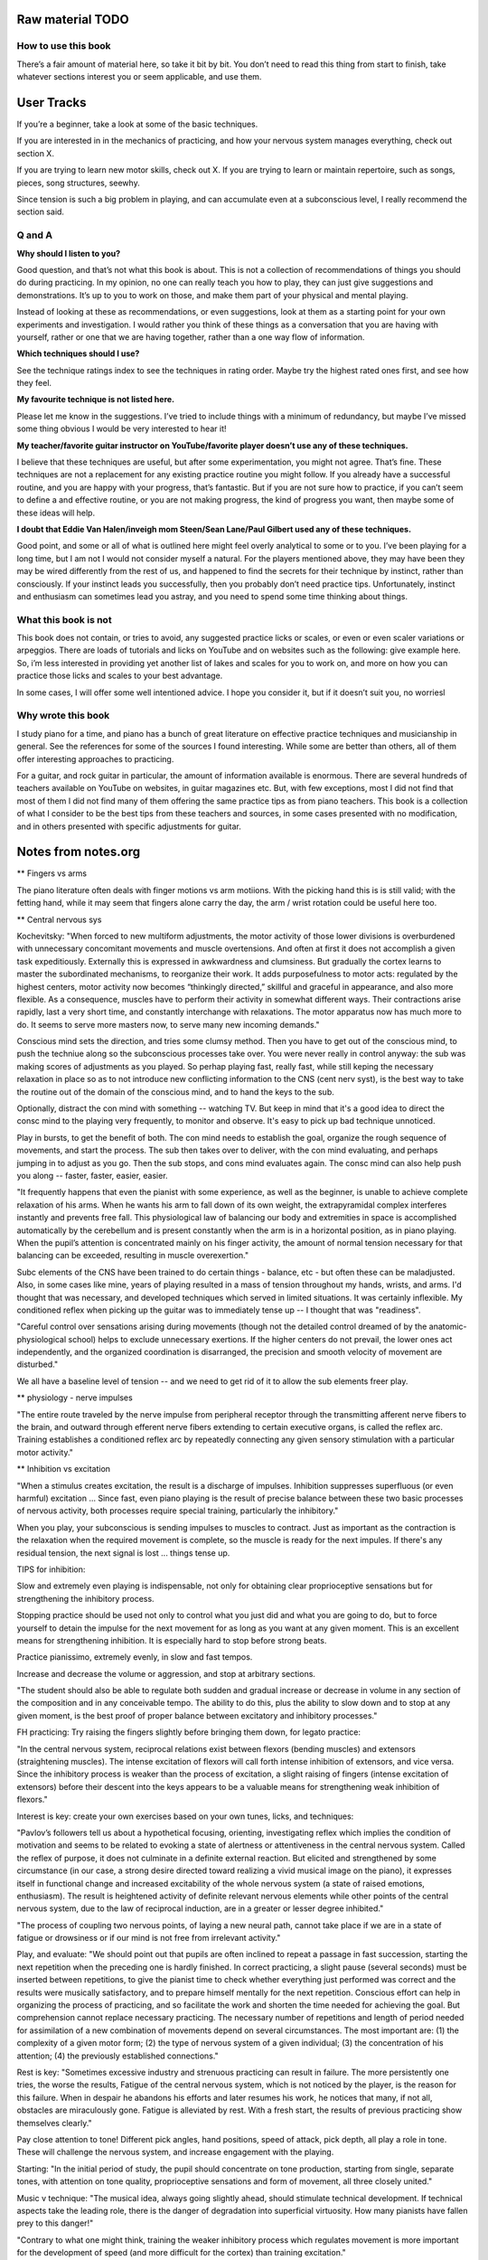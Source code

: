 Raw material TODO
=================

.. todo:: Break this out to other sections

How to use this book
--------------------

There’s a fair amount of material here, so take it bit by bit. You don’t need to read this thing from start to finish, take whatever sections interest you or seem applicable, and use them.

User Tracks
===========

If you’re a beginner, take a look at some of the basic techniques.

If you are interested in in the mechanics of practicing, and how your nervous system manages everything, check out section X.

If you are trying to learn new motor skills, check out X. If you are trying to learn or maintain repertoire, such as songs, pieces, song structures, seewhy.

Since tension is such a big problem in playing, and can accumulate even at a subconscious level, I really recommend the section said.

Q and A
-------

**Why should I listen to you?**

Good question, and that’s not what this book is about. This is not a collection of recommendations of things you should do during practicing. In my opinion, no one can really teach you how to play, they can just give suggestions and demonstrations. It’s up to you to work on those, and make them part of your physical and mental playing.

Instead of looking at these as recommendations, or even suggestions, look at them as a starting point for your own experiments and investigation. I would rather you think of these things as a conversation that you are having with yourself, rather or one that we are having together, rather than a one way flow of information.

**Which techniques should I use?**

See the technique ratings index to see the techniques in rating order. Maybe try the highest rated ones first, and see how they feel.

**My favourite technique is not listed here.**

Please let me know in the suggestions. I’ve tried to include things with a minimum of redundancy, but maybe I’ve missed some thing obvious I would be very interested to hear it!



**My teacher/favorite guitar instructor on YouTube/favorite player doesn’t use any of these techniques.**

I believe that these techniques are useful, but after some experimentation, you might not agree. That’s fine. These techniques are not a replacement for any existing practice routine you might follow. If you already have a successful routine, and you are happy with your progress, that’s fantastic.  But if you are not sure how to practice, if you can’t seem to define a and effective routine, or you are not making progress, the kind of progress you want, then maybe some of these ideas will help.

**I doubt that Eddie Van Halen/inveigh mom Steen/Sean Lane/Paul Gilbert used any of these techniques.**

Good point, and some or all of what is outlined here might feel overly analytical to some or to you.  I’ve been playing for a long time, but I am not I would not consider myself a natural. For the players mentioned above, they may have been they may be wired differently from the rest of us, and happened to find the secrets for their technique by instinct, rather than consciously. If your instinct leads you successfully, then you probably don’t need practice tips.  Unfortunately, instinct and enthusiasm can sometimes lead you astray, and you need to spend some time thinking about things.


What this book is not
---------------------

This book does not contain, or tries to avoid, any suggested practice licks or scales, or even or even scaler variations or arpeggios. There are loads of tutorials and licks on YouTube and on websites such as the following: give example here. So, i’m less interested in providing yet another list of lakes and scales for you to work on, and more on how you can practice those licks and scales to your best advantage.

In some cases, I will offer some well intentioned advice. I hope you consider it, but if it doesn’t suit you, no worriesl

Why wrote this book
-------------------

I study piano for a time, and piano has a bunch of great literature on effective practice techniques and musicianship in general.  See the references for some of the sources I found interesting. While some are better than others, all of them offer interesting approaches to practicing.

For a guitar, and rock guitar in particular, the amount of information available is enormous.  There are several hundreds of teachers available on YouTube on websites, in guitar magazines etc. But, with few exceptions, most I did not find that most of them I did not find many of them offering the same practice tips as from piano teachers.  This book is a collection of what I consider to be the best tips from these teachers and sources, in some cases presented with no modification, and in others presented with specific adjustments for guitar.


Notes from notes.org
====================

** Fingers vs arms 

The piano literature often deals with finger motions vs arm motiions.  With the picking hand this is is still valid; with the fetting hand, while it may seem that fingers alone carry the day, the arm / wrist rotation could be useful here too.

** Central nervous sys

Kochevitsky: "When forced to new multiform adjustments, the motor activity of those lower divisions is overburdened with unnecessary concomitant movements and muscle overtensions. And often at first it does not accomplish a given task expeditiously. Externally this is expressed in awkwardness and clumsiness. But gradually the cortex learns to master the subordinated mechanisms, to reorganize their work. It adds purposefulness to motor acts: regulated by the highest centers, motor activity now becomes “thinkingly directed,” skillful and graceful in appearance, and also more flexible. As a consequence, muscles have to perform their activity in somewhat different ways. Their contractions arise rapidly, last a very short time, and constantly interchange with relaxations. The motor apparatus now has much more to do. It seems to serve more masters now, to serve many new incoming demands."

Conscious mind sets the direction, and tries some clumsy method.  Then you have to get out of the conscious mind, to push the techniue along so the subconscious processes take over.  You were never really in control anyway: the sub was making scores of adjustments as you played.  So perhap playing fast, really fast, while still keping the necessary relaxation in place so as to not introduce new conflicting information to the CNS (cent nerv syst), is the best way to take the routine out of the domain of the conscious mind, and to hand the keys to the sub.

Optionally, distract the con mind with something -- watching TV.  But keep in mind that it's a good idea to direct the consc mind to the playing very frequently, to monitor and observe.  It's easy to pick up bad technique unnoticed.

Play in bursts, to get the benefit of both.  The con mind needs to establish the goal, organize the rough sequence of movements, and start the process.  The sub then takes over to deliver, with the con mind evaluating, and perhaps jumping in to adjust as you go.  Then the sub stops, and cons mind evaluates again.  The consc mind can also help push you along -- faster, faster, easier, easier.

"It frequently happens that even the pianist with some experience, as well as the beginner, is unable to achieve complete relaxation of his arms. When he wants his arm to fall down of its own weight, the extrapyramidal complex interferes instantly and prevents free fall. This physiological law of balancing our body and extremities in space is accomplished automatically by the cerebellum and is present constantly when the arm is in a horizontal position, as in piano playing. When the pupil’s attention is concentrated mainly on his finger activity, the amount of normal tension necessary for that balancing can be exceeded, resulting in muscle overexertion."

Subc elements of the CNS have been trained to do certain things - balance, etc - but often these can be maladjusted.  Also, in some cases like mine, years of playing resulted in a mass of tension throughout my hands, wrists, and arms.  I'd thought that was necessary, and developed techniques which served in limited situations.  It was certainly inflexible.  My conditioned reflex when picking up the guitar was to immediately tense up -- I thought that was "readiness".

"Careful control over sensations arising during movements (though not the detailed control dreamed of by the anatomic-physiological school) helps to exclude unnecessary exertions. If the higher centers do not prevail, the lower ones act independently, and the organized coordination is disarranged, the precision and smooth velocity of movement are disturbed."

We all have a baseline level of tension -- and we need to get rid of it to allow the sub elements freer play.

** physiology - nerve impulses

"The entire route traveled by the nerve impulse from peripheral receptor through the transmitting afferent nerve fibers to the brain, and outward through efferent nerve fibers extending to certain executive organs, is called the reflex arc. Training establishes a conditioned reflex arc by repeatedly connecting any given sensory stimulation with a particular motor activity."

** Inhibition vs excitation

"When a stimulus creates excitation, the result is a discharge of impulses. Inhibition suppresses superfluous (or even harmful) excitation ... Since fast, even piano playing is the result of precise balance between these two basic processes of nervous activity, both processes require special training, particularly the inhibitory."

When you play, your subconscious is sending impulses to muscles to contract.  Just as important as the contraction is the relaxation when the required movement is complete, so the muscle is ready for the next impules.  If there's any residual tension, the next signal is lost ... things tense up.

TIPS for inhibition:

Slow and extremely even playing is indispensable, not only for obtaining clear proprioceptive sensations but for strengthening the inhibitory process.

Stopping practice should be used not only to control what you just did and what you are going to do, but to force yourself to detain the impulse for the next movement for as long as you want at any given moment. This is an excellent means for strengthening inhibition. It is especially hard to stop before strong beats.

Practice pianissimo, extremely evenly, in slow and fast tempos.

Increase and decrease the volume or aggression, and stop at arbitrary sections.

"The student should also be able to regulate both sudden and gradual increase or decrease in volume in any section of the composition and in any conceivable tempo. The ability to do this, plus the ability to slow down and to stop at any given moment, is the best proof of proper balance between excitatory and inhibitory processes."

FH practicing: Try raising the fingers slightly before bringing them down, for legato practice:

"In the central nervous system, reciprocal relations exist between flexors (bending muscles) and extensors (straightening muscles). The intense excitation of flexors will call forth intense inhibition of extensors, and vice versa. Since the inhibitory process is weaker than the process of excitation, a slight raising of fingers (intense excitation of extensors) before their descent into the keys appears to be a valuable means for strengthening weak inhibition of flexors."

Interest is key: create your own exercises based on your own tunes, licks, and techniques:

"Pavlov’s followers tell us about a hypothetical focusing, orienting, investigating reflex which implies the condition of motivation and seems to be related to evoking a state of alertness or attentiveness in the central nervous system. Called the reflex of purpose, it does not culminate in a definite external reaction. But elicited and strengthened by some circumstance (in our case, a strong desire directed toward realizing a vivid musical image on the piano), it expresses itself in functional change and increased excitability of the whole nervous system (a state of raised emotions, enthusiasm). The result is heightened activity of definite relevant nervous elements while other points of the central nervous system, due to the law of reciprocal induction, are in a greater or lesser degree inhibited."

"The process of coupling two nervous points, of laying a new neural path, cannot take place if we are in a state of fatigue or drowsiness or if our mind is not free from irrelevant activity."

Play, and evaluate: "We should point out that pupils are often inclined to repeat a passage in fast succession, starting the next repetition when the preceding one is hardly finished. In correct practicing, a slight pause (several seconds) must be inserted between repetitions, to give the pianist time to check whether everything just performed was correct and the results were musically satisfactory, and to prepare himself mentally for the next repetition. Conscious effort can help in organizing the process of practicing, and so facilitate the work and shorten the time needed for achieving the goal. But comprehension cannot replace necessary practicing. The necessary number of repetitions and length of period needed for assimilation of a new combination of movements depend on several circumstances. The most important are: (1) the complexity of a given motor form; (2) the type of nervous system of a given individual; (3) the concentration of his attention; (4) the previously established connections." 

Rest is key: "Sometimes excessive industry and strenuous practicing can result in failure. The more persistently one tries, the worse the results, Fatigue of the central nervous system, which is not noticed by the player, is the reason for this failure. When in despair he abandons his efforts and later resumes his work, he notices that many, if not all, obstacles are miraculously gone. Fatigue is alleviated by rest. With a fresh start, the results of previous practicing show themselves clearly." 

Pay close attention to tone!  Different pick angles, hand positions, speed of attack, pick depth, all play a role in tone.  These will challenge the nervous system, and increase engagement with the playing.

Starting: "In the initial period of study, the pupil should concentrate on tone production, starting from single, separate tones, with attention on tone quality, proprioceptive sensations and form of movement, all three closely united."

Music v technique: "The musical idea, always going slightly ahead, should stimulate technical development. If technical aspects take the leading role, there is the danger of degradation into superficial virtuosity. How many pianists have fallen prey to this danger!"

"Contrary to what one might think, training the weaker inhibitory process which regulates movement is more important for the development of speed (and more difficult for the cortex) than training excitation."

relaxation
----------

Our whole playing apparatus (and this includes not
only the arm and the muscles of the back but also the
feet in operating the pedals) must be absolutely free in
its movements and in its inner muscular functions.

But the normal muscle contraction is far from being a
cramp and is absolutely necessary for any motor activity.
A muscle is capable of any degree of contraction; the time
of this contraction varies from a fraction of a second to the
point where fatigue begins. For piano technique, the
short-lasting muscle contractions are of particular importance, And so we should talk, not about relaxation, but
rather about the degree of muscle contraction needed for
this or that motor act.

It is weak
static tension stimulating cortical activity that exerts the
most favorable influence on muscle preparedness and innervation.



Fast play degradation
---------------------

Hey there.  Short answer: yes, me too.

For a possible remedy: this is a long answer to a short question, but it gives me a chance to organize some thinking and get some writing on this topic done.  I know you didn't ask for a huge essay, but maybe something here will help.

TL/DR: you're experiencing what some have called "Fast play degradation".  Essentially:

- (a) the theory goes that your brain/nervous system can't organize the complex input it got during your practicing.  My recommendation:
- (b) Try to break up your long practicing of a given lick into shorter durations,
- (c) ensure that you can successfully execute something within that short session, and
- (d) be sure to end any given practice session of a lick with a perfect slow rendition of the thing you've practiced.

All right, that's a lot of stuff.  A few more notes for the above:

a) nervous system.  Some great piano documents talk about the primary role of the nervous system in piano playing, and having worked on it a bit for guitar I think it's the case.  Playing isn't about muscles, it's about your nervous system adapting, especially for "fast twitch" things like picking and fretting.  For improvement to happen, your practice sessions need to present a clear picture to your nervous system about what you're trying to do (I posted about this in [this link](https://forum.troygrady.com/t/your-practice-schedule-for-acquiring-new-motor-skills/42527) ).  If you're working at something quite beyond your current abilities, this input might be really chaotic and disorganized.  I'm not saying you need to aim lower :-) but you could try some adjustments.

Everything that follows is my suggestion only.  My tone may come across as an order or command, but please modify everything I say to suit you; however, if you're stuck, maybe trying something different is called for.

b) practice duration.  In that same thread I mentioned practicing something for about 15 mins, and then coming back to it later the same day.  This could be like "interleaved practice" as mentioned about, but you could also just take a break -- get some water, clean your room, walk the dog -- and come back to it.  This is a good method because it lets you really work hard on something and really pay attention, and the short duration and break gives your nervous system time to process.  Slaving away for hours at a lick is counterproductive: your nerves/brain are tire and won't adapt.  Practice anywhere from 5 to 15 mins, until you feel like you've accomplished something, but then stop and take that break!  Don't be "virtuous" and continue working, you might not be helping.  Come back to it later that day if you want to continue.  Also, during that 15 mins, take some micro breaks to think about what you're doing, what you've done, where you're going etc, it helps.

c) perfect execution.  This one is tougher ... you have to aim to play something perfectly within your 15 mins at least once, and ideally should play it perfectly a few times.  This gives your brain and nervous system something to latch on to, so it can adapt during your rest periods.

I said "play something perfectly" and not "play the lick perfectly", because often a single lick comprises several ideas.  Something as "simple" as this:

    --------------5-7-8-5-7-8-
    --5-6-8-5-6-8-------------

has these challenges:

- raw picking speed (tremelo)
- raw fretting speed (fretting only, no picking)
- fast picking of notes on a single string (e.g. "-5-6-8-") - hand sync issues, raw picking and fretting speed, relaxation, timing
- the goddam string change

If you're playing a lick and falling apart in the middle of it (ranging from a total train wreck to small-seeming things like rhythmic inconsistences, or simply acquired mental or physical tension), then you might want to break it down further into components and work on those.  e.g., there's no reason to work on the full lick above at a given speed if you can't pick the much simpler "-5-6-8-5-6-8-5-6-8-5-6-8-..." at a much higher speed with high rhythmic accuracy.

So, maybe analyze the full lick, see where your playing is falling apart, and see if that single issue can be isolated and worked on.  Some things (like the string shift) are hard to work on in isolation, but if you perfect the other tihngs (picking, left hand, rhythm) you can focus on those.  And play these little things perfectly :-)  Keep pushing that tempo way up!  Sloppy is ok while you're working it out!  But keep aiming for perfection of small bits, your brain will thank you.

(d) end with slow.  After 15 mins of intense work, your nerves will be frazzled and your mind tired.  It's gotten a lot of confusing input.  To ensure that it's clear what you've been working on, play that thing you've worked on through slowly at least once, mimicking the motions you do at high speed if you can -- i.e., don't play it slowly with a completely different technique (this can be tough, depending on what you're working on).  This is like the "cool down" of a workout, but it's more important for your nerves to help them organize.  I hope you'd get a feeling of satisfaction with this, it's supposed to be a fun relaxed wrap-up of your burst of hard work.


Releasing Picking Hand Tension
------------------------------

include google docs notes

Appendices
==========

Piano literature sources
------------------------

* "Freeing the Caged Bird" by Barbara Lister-Sink

https://www.lister-sinkinstitute.org/freeing-the-caged-bird-dvd

I found this video incredibly helpful and practical.  In this video (excerpt: https://www.youtube.com/watch?v=7cVLmQE7_Vs), she outlines the steps to eliminate chronic muscle tension:

 1. Regain awareness of the state of the tensed muscles
 2. Regain conscious control of the tensed muscles
 3. Learn and apply the principles and sensations of efficient muscle use

In particular, she outlines a "Basic Stroke" (excerpt: https://www.youtube.com/watch?v=OjSWu8ZADzI), a concise breakdown of the act of playing a note at the piano:

 1. Easy efficient lift of the forearm
 2. Free fall of forearm
 3. Optimal bone alignment and muscular contraction
 4. Instantaneous release

Her work is well worth checking out!  https://www.lister-sinkinstitute.org/

* "The Art of Piano Playing, a Scientific Approach" by George Kochevitsky

https://www.amazon.com/Art-Piano-Playing-Scientific-Approach/dp/0874870682

Though less immediately practical than Lister-Sink's video, this book made me think of guitar playing more as a process controlled by the subconscious and the central nervous system ... in other words, not muscles, and not muscular tension.  It describes motions as a combination of excitatory and inhibitory signals, that is, muscle contraction and relaxation.  Since I always got locked up with tension when guitar playing, I felt I was missing the inhibitory training necessary.

In retrospect, eliminating excess tension using the ideas from the "Freeing the Caged Bird" video could help the central nervous system as well, because there would be less noise, allowing for finer adjustments and control by the subconscious ... but who knows.


Kochevitsky notes
-----------------

Quotes
^^^^^^

* Practicing at the piano is mainly practicing of the central nervous system, whether we are aware of it or not. Misconceptions of the past have led to inefficient practicing, unproductive expenditure of time, and often deplorable results.

* It was believed that one could develop his fingers successfully only when their action was isolated from the “disadvantageous” influence of the hand and arm.

* Chopin teaching: Five-finger exercises as well as scales were to be played with various degrees of nonlegato touch at first, and only afterwards was legato to be introduced.

* "Schumann believed that the ability to listen to oneself was most important to a musician-performer. He suggested that the pianist first mentally perceive the essence of a composition instead of digging and hacking “away at it, bar by bar.” He wrote: “Do not play the musical composition before you can hear it inwardly.” “The finger must do what the head wills, not vice versa.””

Follows the suggestion that people record themselves and listen.  Also, take time between each rep.  This may give the nervous system chance to regulate and organize itself.

* "Liszt was not a “professor of piano.” He did not talk about technique: pupils were supposed to work this out for themselves."

* Liszt and technique vs music

"Only the strength of musical imagination
can guide one in his search for technical skill and show
him the right direction: the body will find the necessary
movements for realizing the musical idea. Technique not
only serves the artistic goal but is itself generated by the
tonal image.

* technique is nervous system

the secret of
their virtuosity was located in their central nervous systems. Their virtuosity consisted in unusually fast and fine
perception of auditory and muscle sensations, in very
rapid transmission of the commands of brain to muscles,
and in the fine gradations in strength and timing of
motor impulses.

* Raif

organic change in the musculature, as the result of long practicing, can express itself in increased strength and endurance but not in increased dexterity. 

“We have to develop in our pupils not finger dexterity but mind dexterity.”

* Steinhausen

Since every movement is initiated in the central nervous system, practicing is, first and foremost, a psychic process, the working over of accumulated bodily experiences and the adjustment to a definite purpose. Our
whole organism shows an endless multitude of adjustments to nature and its forces, as well as adjustment of
its own parts to each other. Much of this adjustment is
evidently inborn; the rest is acquired during the development of the organism. Practice and adjustment embrace
our whole being and life. The kind, degree and dimension of this adjustment are always regulated by the central nervous system.

The process of this purposeful adjustment is so infallible that it can seem mechanical to a superficial observer and so can lead to some wrong conclusions. In our
everyday movements we act automatically. But this automatism is nevertheless a psychic process and has its seat
in the central nervous system—not, as one would assume,
in the fingers and muscles. The fastest movement, even
though it seems to become mechanical, still is a psychic
occurrence.

We do not know which group of muscles participates
in this or that movement. Even if we did, this knowledge
would not help us since we cannot command our muscles
consciously and directly. The choice of necessary muscles
takes place unconsciously, but nonetheless surely, and
accomplishes the exclusion of all unsuitable intertcring
muscles. Beginning practice starts with too much expenditure of force. The elimination of too much muscle action
is the real basis for developing agility. As a result of
practicing, we learn to make the fluent, sure and fast
movement which uses exactly as much muscle force as
is needed for a given purpose.
